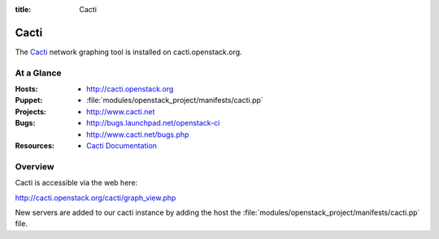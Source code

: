 :title: Cacti

.. _cacti:

Cacti
######

The `Cacti <http://www.cacti.net/>`_ network graphing tool
is installed on cacti.openstack.org.

At a Glance
===========

:Hosts:
  * http://cacti.openstack.org
:Puppet:
  * :file:`modules/openstack_project/manifests/cacti.pp`
:Projects:
  * http://www.cacti.net
:Bugs:
  * http://bugs.launchpad.net/openstack-ci
  * http://www.cacti.net/bugs.php
:Resources:
  * `Cacti Documentation <http://www.cacti.net/documentation.php>`_

Overview
========

Cacti is accessible via the web here:

http://cacti.openstack.org/cacti/graph_view.php

New servers are added to our cacti instance by adding the host the
:file:`modules/openstack_project/manifests/cacti.pp` file.
